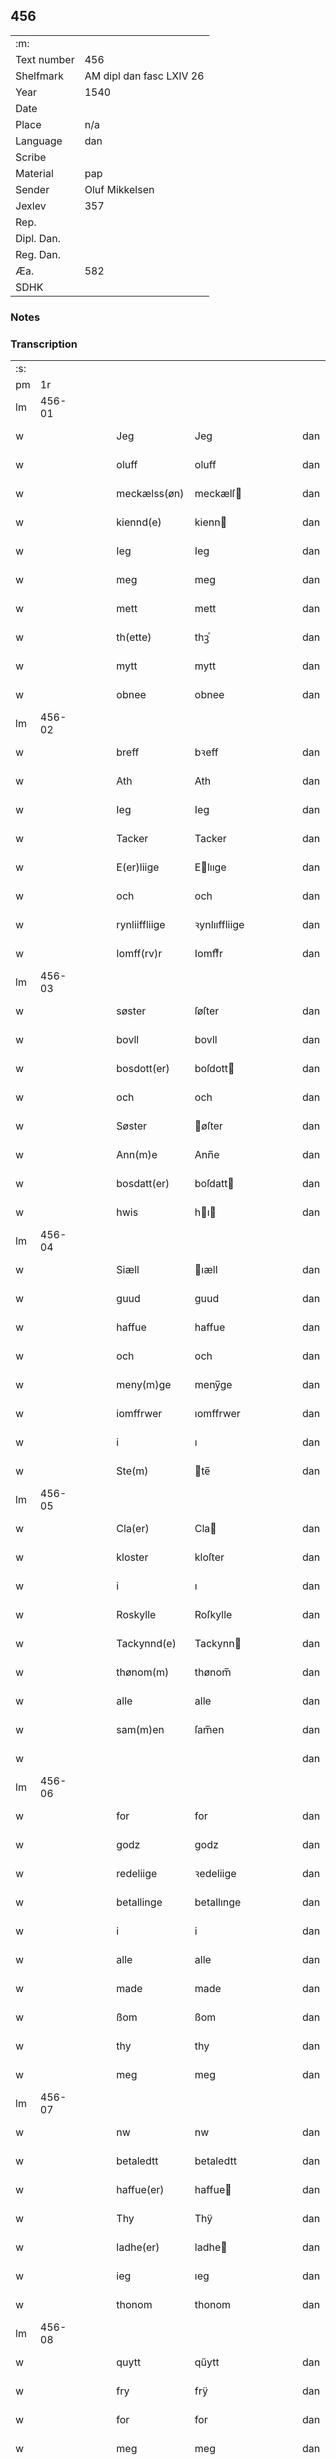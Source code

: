 ** 456
| :m:         |                          |
| Text number | 456                      |
| Shelfmark   | AM dipl dan fasc LXIV 26 |
| Year        | 1540                     |
| Date        |                          |
| Place       | n/a                      |
| Language    | dan                      |
| Scribe      |                          |
| Material    | pap                      |
| Sender      | Oluf Mikkelsen           |
| Jexlev      | 357                      |
| Rep.        |                          |
| Dipl. Dan.  |                          |
| Reg. Dan.   |                          |
| Æa.         | 582                      |
| SDHK        |                          |

*** Notes


*** Transcription
| :s: |        |   |   |   |   |               |               |   |   |   |   |     |   |   |   |        |
| pm  |     1r |   |   |   |   |               |               |   |   |   |   |     |   |   |   |        |
| lm  | 456-01 |   |   |   |   |               |               |   |   |   |   |     |   |   |   |        |
| w   |        |   |   |   |   | Jeg           | Jeg           |   |   |   |   | dan |   |   |   | 456-01 |
| w   |        |   |   |   |   | oluff         | oluff         |   |   |   |   | dan |   |   |   | 456-01 |
| w   |        |   |   |   |   | meckælss(øn)  | meckælſ      |   |   |   |   | dan |   |   |   | 456-01 |
| w   |        |   |   |   |   | kiennd(e)     | kienn        |   |   |   |   | dan |   |   |   | 456-01 |
| w   |        |   |   |   |   | Ieg           | Ieg           |   |   |   |   | dan |   |   |   | 456-01 |
| w   |        |   |   |   |   | meg           | meg           |   |   |   |   | dan |   |   |   | 456-01 |
| w   |        |   |   |   |   | mett          | mett          |   |   |   |   | dan |   |   |   | 456-01 |
| w   |        |   |   |   |   | th(ette)      | thꝫͤ           |   |   |   |   | dan |   |   |   | 456-01 |
| w   |        |   |   |   |   | mytt          | mytt          |   |   |   |   | dan |   |   |   | 456-01 |
| w   |        |   |   |   |   | obnee         | obnee         |   |   |   |   | dan |   |   |   | 456-01 |
| lm  | 456-02 |   |   |   |   |               |               |   |   |   |   |     |   |   |   |        |
| w   |        |   |   |   |   | breff         | bꝛeff         |   |   |   |   | dan |   |   |   | 456-02 |
| w   |        |   |   |   |   | Ath           | Ath           |   |   |   |   | dan |   |   |   | 456-02 |
| w   |        |   |   |   |   | Ieg           | Ieg           |   |   |   |   | dan |   |   |   | 456-02 |
| w   |        |   |   |   |   | Tacker        | Tacker        |   |   |   |   | dan |   |   |   | 456-02 |
| w   |        |   |   |   |   | E(er)liige    | Elııge       |   |   |   |   | dan |   |   |   | 456-02 |
| w   |        |   |   |   |   | och           | och           |   |   |   |   | dan |   |   |   | 456-02 |
| w   |        |   |   |   |   | rynliiffliige | ꝛynlııffliige |   |   |   |   | dan |   |   |   | 456-02 |
| w   |        |   |   |   |   | Iomff(rv)r    | Iomffͮr        |   |   |   |   | dan |   |   |   | 456-02 |
| lm  | 456-03 |   |   |   |   |               |               |   |   |   |   |     |   |   |   |        |
| w   |        |   |   |   |   | søster        | ſøſter        |   |   |   |   | dan |   |   |   | 456-03 |
| w   |        |   |   |   |   | bovll         | bovll         |   |   |   |   | dan |   |   |   | 456-03 |
| w   |        |   |   |   |   | bosdott(er)   | boſdott      |   |   |   |   | dan |   |   |   | 456-03 |
| w   |        |   |   |   |   | och           | och           |   |   |   |   | dan |   |   |   | 456-03 |
| w   |        |   |   |   |   | Søster        | øſter        |   |   |   |   | dan |   |   |   | 456-03 |
| w   |        |   |   |   |   | Ann(m)e       | Ann̅e          |   |   |   |   | dan |   |   |   | 456-03 |
| w   |        |   |   |   |   | bosdatt(er)   | boſdatt      |   |   |   |   | dan |   |   |   | 456-03 |
| w   |        |   |   |   |   | hwis          | hı          |   |   |   |   | dan |   |   |   | 456-03 |
| lm  | 456-04 |   |   |   |   |               |               |   |   |   |   |     |   |   |   |        |
| w   |        |   |   |   |   | Siæll         | ıæll         |   |   |   |   | dan |   |   |   | 456-04 |
| w   |        |   |   |   |   | guud          | guud          |   |   |   |   | dan |   |   |   | 456-04 |
| w   |        |   |   |   |   | haffue        | haffue        |   |   |   |   | dan |   |   |   | 456-04 |
| w   |        |   |   |   |   | och           | och           |   |   |   |   | dan |   |   |   | 456-04 |
| w   |        |   |   |   |   | meny(m)ge     | meny̅ge        |   |   |   |   | dan |   |   |   | 456-04 |
| w   |        |   |   |   |   | iomffrwer     | ıomffrwer     |   |   |   |   | dan |   |   |   | 456-04 |
| w   |        |   |   |   |   | i             | ı             |   |   |   |   | dan |   |   |   | 456-04 |
| w   |        |   |   |   |   | Ste(m)        | te̅           |   |   |   |   | dan |   |   |   | 456-04 |
| lm  | 456-05 |   |   |   |   |               |               |   |   |   |   |     |   |   |   |        |
| w   |        |   |   |   |   | Cla(er)       | Cla          |   |   |   |   | dan |   |   |   | 456-05 |
| w   |        |   |   |   |   | kloster       | kloſter       |   |   |   |   | dan |   |   |   | 456-05 |
| w   |        |   |   |   |   | i             | ı             |   |   |   |   | dan |   |   |   | 456-05 |
| w   |        |   |   |   |   | Roskylle      | Roſkylle      |   |   |   |   | dan |   |   |   | 456-05 |
| w   |        |   |   |   |   | Tackynnd(e)   | Tackynn      |   |   |   |   | dan |   |   |   | 456-05 |
| w   |        |   |   |   |   | thønom(m)     | thønom̅        |   |   |   |   | dan |   |   |   | 456-05 |
| w   |        |   |   |   |   | alle          | alle          |   |   |   |   | dan |   |   |   | 456-05 |
| w   |        |   |   |   |   | sam(m)en      | ſam̅en         |   |   |   |   | dan |   |   |   | 456-05 |
| w   |        |   |   |   |   |               |               |   |   |   |   | dan |   |   |   | 456-05 |
| lm  | 456-06 |   |   |   |   |               |               |   |   |   |   |     |   |   |   |        |
| w   |        |   |   |   |   | for           | for           |   |   |   |   | dan |   |   |   | 456-06 |
| w   |        |   |   |   |   | godz          | godz          |   |   |   |   | dan |   |   |   | 456-06 |
| w   |        |   |   |   |   | redeliige     | ꝛedeliige     |   |   |   |   | dan |   |   |   | 456-06 |
| w   |        |   |   |   |   | betallinge    | betallınge    |   |   |   |   | dan |   |   |   | 456-06 |
| w   |        |   |   |   |   | i             | i             |   |   |   |   | dan |   |   |   | 456-06 |
| w   |        |   |   |   |   | alle          | alle          |   |   |   |   | dan |   |   |   | 456-06 |
| w   |        |   |   |   |   | made          | made          |   |   |   |   | dan |   |   |   | 456-06 |
| w   |        |   |   |   |   | ßom           | ßom           |   |   |   |   | dan |   |   |   | 456-06 |
| w   |        |   |   |   |   | thy           | thy           |   |   |   |   | dan |   |   |   | 456-06 |
| w   |        |   |   |   |   | meg           | meg           |   |   |   |   | dan |   |   |   | 456-06 |
| lm  | 456-07 |   |   |   |   |               |               |   |   |   |   |     |   |   |   |        |
| w   |        |   |   |   |   | nw            | nw            |   |   |   |   | dan |   |   |   | 456-07 |
| w   |        |   |   |   |   | betaledtt     | betaledtt     |   |   |   |   | dan |   |   |   | 456-07 |
| w   |        |   |   |   |   | haffue(er)    | haffue       |   |   |   |   | dan |   |   |   | 456-07 |
| w   |        |   |   |   |   | Thy           | Thÿ           |   |   |   |   | dan |   |   |   | 456-07 |
| w   |        |   |   |   |   | ladhe(er)     | ladhe        |   |   |   |   | dan |   |   |   | 456-07 |
| w   |        |   |   |   |   | ieg           | ıeg           |   |   |   |   | dan |   |   |   | 456-07 |
| w   |        |   |   |   |   | thonom        | thonom        |   |   |   |   | dan |   |   |   | 456-07 |
| lm  | 456-08 |   |   |   |   |               |               |   |   |   |   |     |   |   |   |        |
| w   |        |   |   |   |   | quytt         | qűytt         |   |   |   |   | dan |   |   |   | 456-08 |
| w   |        |   |   |   |   | fry           | frÿ           |   |   |   |   | dan |   |   |   | 456-08 |
| w   |        |   |   |   |   | for           | for           |   |   |   |   | dan |   |   |   | 456-08 |
| w   |        |   |   |   |   | meg           | meg           |   |   |   |   | dan |   |   |   | 456-08 |
| w   |        |   |   |   |   | och           | och           |   |   |   |   | dan |   |   |   | 456-08 |
| w   |        |   |   |   |   | alle          | alle          |   |   |   |   | dan |   |   |   | 456-08 |
| w   |        |   |   |   |   | my(er)e       | mye          |   |   |   |   | dan |   |   |   | 456-08 |
| w   |        |   |   |   |   | arffui(m)ge   | aꝛffuı̅ge      |   |   |   |   | dan |   |   |   | 456-08 |
| w   |        |   |   |   |   | for           | foꝛ           |   |   |   |   | dan |   |   |   | 456-08 |
| w   |        |   |   |   |   | al            | al            |   |   |   |   | dan |   |   |   | 456-08 |
| w   |        |   |   |   |   | then(m)       | then̅          |   |   |   |   | dan |   |   |   | 456-08 |
| lm  | 456-09 |   |   |   |   |               |               |   |   |   |   |     |   |   |   |        |
| w   |        |   |   |   |   | ⸡then(m)⸠     | ⸡then̅⸠        |   |   |   |   | dan |   |   |   | 456-09 |
| w   |        |   |   |   |   | gield         | gıeld         |   |   |   |   | dan |   |   |   | 456-09 |
| w   |        |   |   |   |   | oc            | oc            |   |   |   |   | dan |   |   |   | 456-09 |
| w   |        |   |   |   |   | handell       | handell       |   |   |   |   | dan |   |   |   | 456-09 |
| w   |        |   |   |   |   | som           | ſom           |   |   |   |   | dan |   |   |   | 456-09 |
| w   |        |   |   |   |   | søster        | ſøſter        |   |   |   |   | dan |   |   |   | 456-09 |
| w   |        |   |   |   |   | bol           | bol           |   |   |   |   | dan |   |   |   | 456-09 |
| w   |        |   |   |   |   | bosdatt(er)   | boſdatt      |   |   |   |   | dan |   |   |   | 456-09 |
| w   |        |   |   |   |   | och           | och           |   |   |   |   | dan |   |   |   | 456-09 |
| lm  | 456-10 |   |   |   |   |               |               |   |   |   |   |     |   |   |   |        |
| w   |        |   |   |   |   | ieg           | ıeg           |   |   |   |   | dan |   |   |   | 456-10 |
| w   |        |   |   |   |   | haffde        | haffde        |   |   |   |   | dan |   |   |   | 456-10 |
| w   |        |   |   |   |   | sam(m)e       | ſam̅e          |   |   |   |   | dan |   |   |   | 456-10 |
| w   |        |   |   |   |   | ßaa           | ßaa           |   |   |   |   | dan |   |   |   | 456-10 |
| w   |        |   |   |   |   | første        | føꝛſte        |   |   |   |   | dan |   |   |   | 456-10 |
| w   |        |   |   |   |   | thyd          | thyd          |   |   |   |   | dan |   |   |   | 456-10 |
| w   |        |   |   |   |   | oc            | oc            |   |   |   |   | dan |   |   |   | 456-10 |
| w   |        |   |   |   |   | tiill         | tiill         |   |   |   |   | dan |   |   |   | 456-10 |
| w   |        |   |   |   |   | thenn(m)e     | thenn̅e        |   |   |   |   | dan |   |   |   | 456-10 |
| w   |        |   |   |   |   | dag           | dag           |   |   |   |   | dan |   |   |   | 456-10 |
| lm  | 456-11 |   |   |   |   |               |               |   |   |   |   |     |   |   |   |        |
| w   |        |   |   |   |   | Thyll         | Thyll         |   |   |   |   | dan |   |   |   | 456-11 |
| w   |        |   |   |   |   | yd(er)mer(er) | ydmer       |   |   |   |   | dan |   |   |   | 456-11 |
| w   |        |   |   |   |   | vynæ(er)byrdt | vynæbyrdt    |   |   |   |   | dan |   |   |   | 456-11 |
| w   |        |   |   |   |   | Trøcker       | Tꝛøcker       |   |   |   |   | dan |   |   |   | 456-11 |
| w   |        |   |   |   |   | ieg           | ıeg           |   |   |   |   | dan |   |   |   | 456-11 |
| w   |        |   |   |   |   | mytt          | mytt          |   |   |   |   | dan |   |   |   | 456-11 |
| w   |        |   |   |   |   | syngetz       | yngetz       |   |   |   |   | dan |   |   |   | 456-11 |
| lm  | 456-12 |   |   |   |   |               |               |   |   |   |   |     |   |   |   |        |
| w   |        |   |   |   |   | neden(er)     | neden        |   |   |   |   | dan |   |   |   | 456-12 |
| w   |        |   |   |   |   | paa           | paa           |   |   |   |   | dan |   |   |   | 456-12 |
| w   |        |   |   |   |   | th(ette)      | thꝫͤ           |   |   |   |   | dan |   |   |   | 456-12 |
| w   |        |   |   |   |   | mytt          | mytt          |   |   |   |   | dan |   |   |   | 456-12 |
| w   |        |   |   |   |   | obne          | obne          |   |   |   |   | dan |   |   |   | 456-12 |
| w   |        |   |   |   |   | breff         | bꝛeff         |   |   |   |   | dan |   |   |   | 456-12 |
| w   |        |   |   |   |   | Ann(m)o       | Ann̅o          |   |   |   |   | dan |   |   |   | 456-12 |
| w   |        |   |   |   |   | domi          | domı          |   |   |   |   | dan |   |   |   | 456-12 |
| lm  | 456-13 |   |   |   |   |               |               |   |   |   |   |     |   |   |   |        |
| w   |        |   |   |   |   | mdxxxx        | dxxxx        |   |   |   |   | dan |   |   |   | 456-13 |
| :e: |        |   |   |   |   |               |               |   |   |   |   |     |   |   |   |        |
